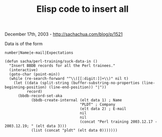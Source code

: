 #+TITLE: Elisp code to insert all

December 17th, 2003 -
[[http://sachachua.com/blog/p/1521][http://sachachua.com/blog/p/1521]]

Data is of the form

#+BEGIN_EXAMPLE
    number|Name|e-mail|Expectations
#+END_EXAMPLE

#+BEGIN_EXAMPLE
    (defun sacha/perl-training/suck-data-in ()
      "Insert BBDB records for all the Perl trainees."
      (interactive)
      (goto-char (point-min))
      (while (re-search-forward "^\\([[:digit:]]+\\)" nil t)
        (let ((data (split-string (buffer-substring-no-properties (line-beginning-position) (line-end-position)) "|"))
              record)
          (bbdb-record-set-aka
                (bbdb-create-internal (elt data 1) ; Name
                                      "PLDT" ; Company
                                      (elt data 2) ; E-mail
                                      nil
                                      nil
                                      (concat "Perl training 2003.12.17 - 2003.12.19; " (elt data 3)))
                (list (concat "pldt" (elt data 0)))))))
#+END_EXAMPLE

